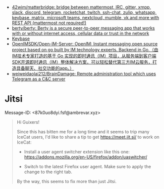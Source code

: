 :PROPERTIES:
:ID:       56c7d59d-4f70-48c2-8905-997d82518023
:END:
- [[https://github.com/42wim/matterbridge][42wim/matterbridge: bridge between mattermost, IRC, gitter, xmpp, slack, discord, telegram, rocketchat, twitch, ssh-chat, zulip, whatsapp, keybase, matrix, microsoft teams, nextcloud, mumble, vk and more with REST API (mattermost not required!)]]
- [[https://github.com/berty/berty][berty/berty: Berty is a secure peer-to-peer messaging app that works with or without internet access, cellular data or trust in the network]]
- [[https://keybase.io/][Keybase]]
- [[https://github.com/OpenIMSDK/Open-IM-Server][OpenIMSDK/Open-IM-Server: OpenIM: Instant messaging open source project based on go built by IM technology experts. Backend in Go.（由IM技术专家打造的基于 Go 实现的即时通讯（IM）项目，从服务端到客户端SDK开源即时通讯（IM）整体解决方案，可以轻松替代第三方IM云服务，打造具备聊天、社交功能的app。）]]
- [[https://github.com/weiweidaolai212/BrainDamage][weiweidaolai212/BrainDamage: Remote administration tool which uses Telegram as a C&C server]]

* Jitsi
Message-ID: <87k0uo8dyi.fsf@ambrevar.xyz>
#+begin_quote
Hi Guixers!

Since this has bitten me for a long time and it seems to trip many
IceCat users, I'd like to share a tip to get https://meet.jit.si/ to
work on IceCat:

- Install a user agent switcher extension like this one:
  https://addons.mozilla.org/en-US/firefox/addon/uaswitcher/

- Switch to the latest Firefox user agent.  Make sure to apply the
  change to the right tab.

By the way, this seems to fix more than just Jitsi.
#+end_quote
